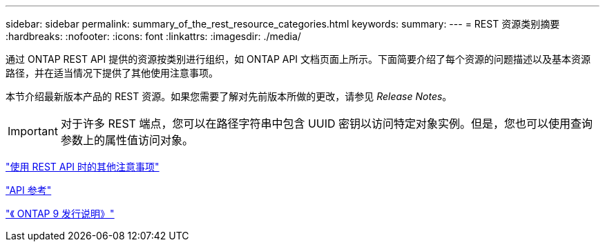 ---
sidebar: sidebar 
permalink: summary_of_the_rest_resource_categories.html 
keywords:  
summary:  
---
= REST 资源类别摘要
:hardbreaks:
:nofooter: 
:icons: font
:linkattrs: 
:imagesdir: ./media/


[role="lead"]
通过 ONTAP REST API 提供的资源按类别进行组织，如 ONTAP API 文档页面上所示。下面简要介绍了每个资源的问题描述以及基本资源路径，并在适当情况下提供了其他使用注意事项。

本节介绍最新版本产品的 REST 资源。如果您需要了解对先前版本所做的更改，请参见 _Release Notes_。


IMPORTANT: 对于许多 REST 端点，您可以在路径字符串中包含 UUID 密钥以访问特定对象实例。但是，您也可以使用查询参数上的属性值访问对象。

link:additional_considerations_when_using_the_rest_api.html["使用 REST API 时的其他注意事项"]

link:api_reference.html["API 参考"]

https://library.netapp.com/ecmdocs/ECMLP2492508/html/frameset.html["《 ONTAP 9 发行说明》"^]
